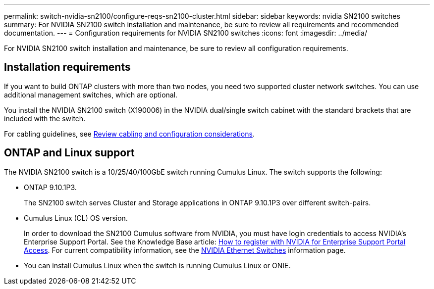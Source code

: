 ---
permalink: switch-nvidia-sn2100/configure-reqs-sn2100-cluster.html
sidebar: sidebar
keywords: nvidia SN2100 switches
summary: For NVIDIA SN2100 switch installation and maintenance, be sure to review all requirements and recommended documentation. 
---
= Configuration requirements for NVIDIA SN2100 switches
:icons: font
:imagesdir: ../media/

[.lead]
For NVIDIA SN2100 switch installation and maintenance, be sure to review all configuration requirements. 

== Installation requirements

If you want to build ONTAP clusters with more than two nodes, you need two supported cluster network switches. You can use additional management switches, which are optional.

You install the NVIDIA SN2100 switch (X190006) in the NVIDIA dual/single switch cabinet with the standard brackets that are included with the switch. 

For cabling guidelines, see link:cabling-considerations-sn2100-cluster.html[Review cabling and configuration considerations].

== ONTAP and Linux support

The NVIDIA SN2100 switch is a 10/25/40/100GbE switch running Cumulus Linux. The switch supports the following:

* ONTAP 9.10.1P3. 
+
The SN2100 switch serves Cluster and Storage applications in ONTAP 9.10.1P3 over different switch-pairs. 

* Cumulus Linux (CL) OS version. 
+
In order to download the SN2100 Cumulus software from NVIDIA, you must have login credentials to access NVIDIA's Enterprise Support Portal. See the Knowledge Base article: https://kb.netapp.com/onprem/Switches/Nvidia/How_To_Register_With_NVIDIA_For_Enterprise_Support_Portal_Access[How to register with NVIDIA for Enterprise Support Portal Access^]. 
For current compatibility information, see the https://mysupport.netapp.com/site/info/nvidia-cluster-switch[NVIDIA Ethernet Switches^] information page.

* You can install Cumulus Linux when the switch is running Cumulus Linux or ONIE.

// Updated content as part of the LH release of CL 5.4, 2023-APR-17
// Updates for AFFFASDOC-167, 2023-NOV-14